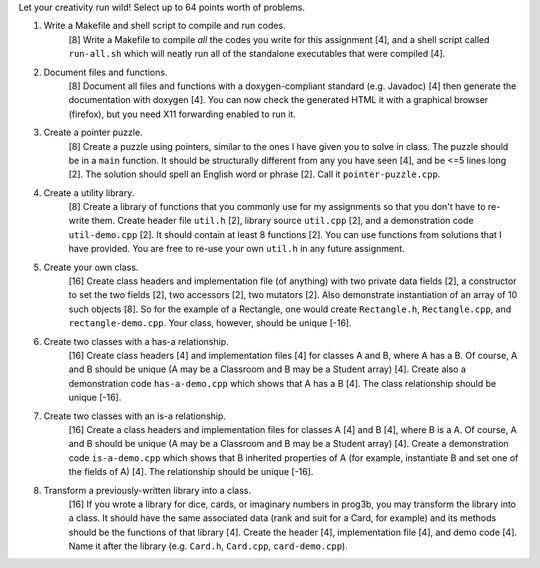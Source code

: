 Let your creativity run wild! Select up to 64 points worth of problems.

1. Write a Makefile and shell script to compile and run codes.
     [8] Write a Makefile to compile *all* the codes you write for this
     assignment [4], and a shell script called ``run-all.sh`` which will neatly
     run all of the standalone executables that were compiled [4].

2. Document files and functions.
     [8] Document all files and functions with a doxygen-compliant standard
     (e.g. Javadoc) [4] then generate the documentation with doxygen [4].  You
     can now check the generated HTML it with a graphical browser (firefox),
     but you need X11 forwarding enabled to run it.

3. Create a pointer puzzle.
     [8] Create a puzzle using pointers, similar to the ones I have given you
     to solve in class. The puzzle should be in a ``main`` function. It should
     be structurally different from any you have seen [4], and be <=5 lines
     long [2].  The solution should spell an English word or phrase [2]. Call
     it ``pointer-puzzle.cpp``. 

4. Create a utility library.
     [8] Create a library of functions that you commonly use for my assignments
     so that you don't have to re-write them.  Create header file ``util.h``
     [2], library source ``util.cpp`` [2], and a demonstration code
     ``util-demo.cpp`` [2].  It should contain at least 8 functions [2].  You
     can use functions from solutions that I have provided.  You are free to
     re-use your own ``util.h`` in any future assignment.

5. Create your own class.
     [16] Create class headers and implementation file (of anything) with two
     private data fields [2], a constructor to set the two fields [2], two
     accessors [2], two mutators [2].  Also demonstrate instantiation of an
     array of 10 such objects [8]. So for the example of a Rectangle, one would
     create ``Rectangle.h``, ``Rectangle.cpp``, and ``rectangle-demo.cpp``. 
     Your class, however, should be unique [-16].

6. Create two classes with a has-a relationship.
     [16] Create class headers [4] and implementation files [4] for classes A
     and B, where A has a B.  Of course, A and B should be unique (A may be a
     Classroom and B may be a Student array) [4]. Create also a demonstration
     code ``has-a-demo.cpp`` which shows that A has a B [4]. The class
     relationship should be unique [-16].

7. Create two classes with an is-a relationship.
     [16] Create a class headers and implementation files for classes A [4] and
     B [4], where B is a A.  Of course, A and B should be unique (A may be a
     Classroom and B may be a Student array) [4].  Create a demonstration code
     ``is-a-demo.cpp`` which shows that B inherited properties of A (for
     example, instantiate B and set one of the fields of A) [4]. The
     relationship should be unique [-16].

8. Transform a previously-written library into a class.
     [16] If you wrote a library for dice, cards, or imaginary numbers in
     prog3b, you may transform the library into a class.  It should have the
     same associated data (rank and suit for a Card, for example) and its
     methods should be the functions of that library [4].  Create the header
     [4], implementation file [4], and demo code [4]. Name it after the library
     (e.g. ``Card.h``, ``Card.cpp``, ``card-demo.cpp``).
